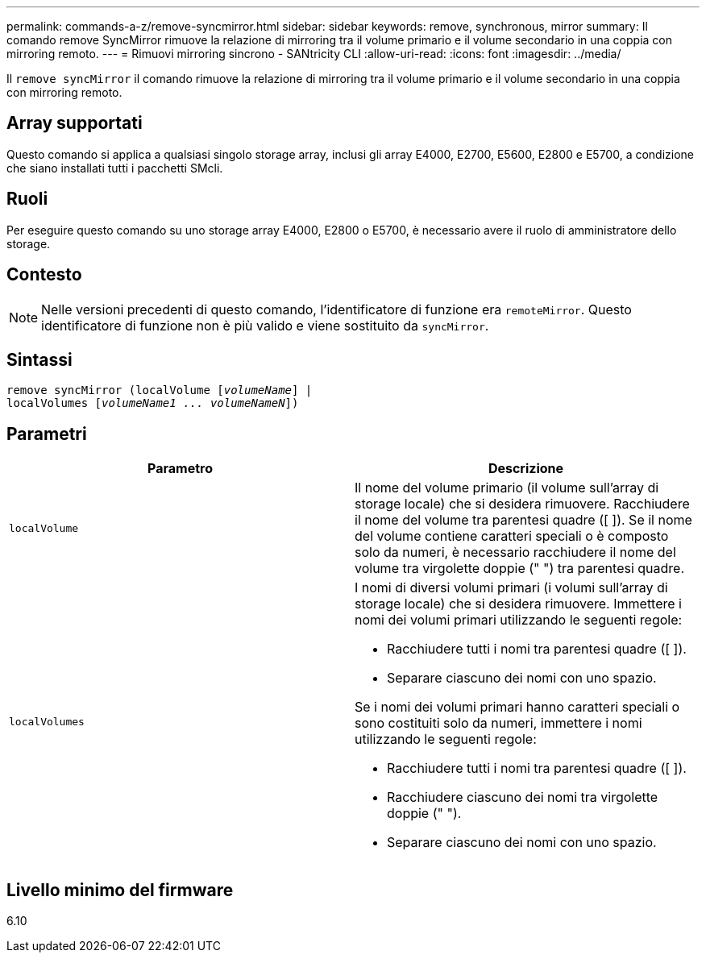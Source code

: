 ---
permalink: commands-a-z/remove-syncmirror.html 
sidebar: sidebar 
keywords: remove, synchronous, mirror 
summary: Il comando remove SyncMirror rimuove la relazione di mirroring tra il volume primario e il volume secondario in una coppia con mirroring remoto. 
---
= Rimuovi mirroring sincrono - SANtricity CLI
:allow-uri-read: 
:icons: font
:imagesdir: ../media/


[role="lead"]
Il `remove syncMirror` il comando rimuove la relazione di mirroring tra il volume primario e il volume secondario in una coppia con mirroring remoto.



== Array supportati

Questo comando si applica a qualsiasi singolo storage array, inclusi gli array E4000, E2700, E5600, E2800 e E5700, a condizione che siano installati tutti i pacchetti SMcli.



== Ruoli

Per eseguire questo comando su uno storage array E4000, E2800 o E5700, è necessario avere il ruolo di amministratore dello storage.



== Contesto

[NOTE]
====
Nelle versioni precedenti di questo comando, l'identificatore di funzione era `remoteMirror`. Questo identificatore di funzione non è più valido e viene sostituito da `syncMirror`.

====


== Sintassi

[source, cli, subs="+macros"]
----
remove syncMirror (localVolume pass:quotes[[_volumeName_]] |
localVolumes pass:quotes[[_volumeName1 ... volumeNameN_]])
----


== Parametri

|===
| Parametro | Descrizione 


 a| 
`localVolume`
 a| 
Il nome del volume primario (il volume sull'array di storage locale) che si desidera rimuovere. Racchiudere il nome del volume tra parentesi quadre ([ ]). Se il nome del volume contiene caratteri speciali o è composto solo da numeri, è necessario racchiudere il nome del volume tra virgolette doppie (" ") tra parentesi quadre.



 a| 
`localVolumes`
 a| 
I nomi di diversi volumi primari (i volumi sull'array di storage locale) che si desidera rimuovere. Immettere i nomi dei volumi primari utilizzando le seguenti regole:

* Racchiudere tutti i nomi tra parentesi quadre ([ ]).
* Separare ciascuno dei nomi con uno spazio.


Se i nomi dei volumi primari hanno caratteri speciali o sono costituiti solo da numeri, immettere i nomi utilizzando le seguenti regole:

* Racchiudere tutti i nomi tra parentesi quadre ([ ]).
* Racchiudere ciascuno dei nomi tra virgolette doppie (" ").
* Separare ciascuno dei nomi con uno spazio.


|===


== Livello minimo del firmware

6.10
